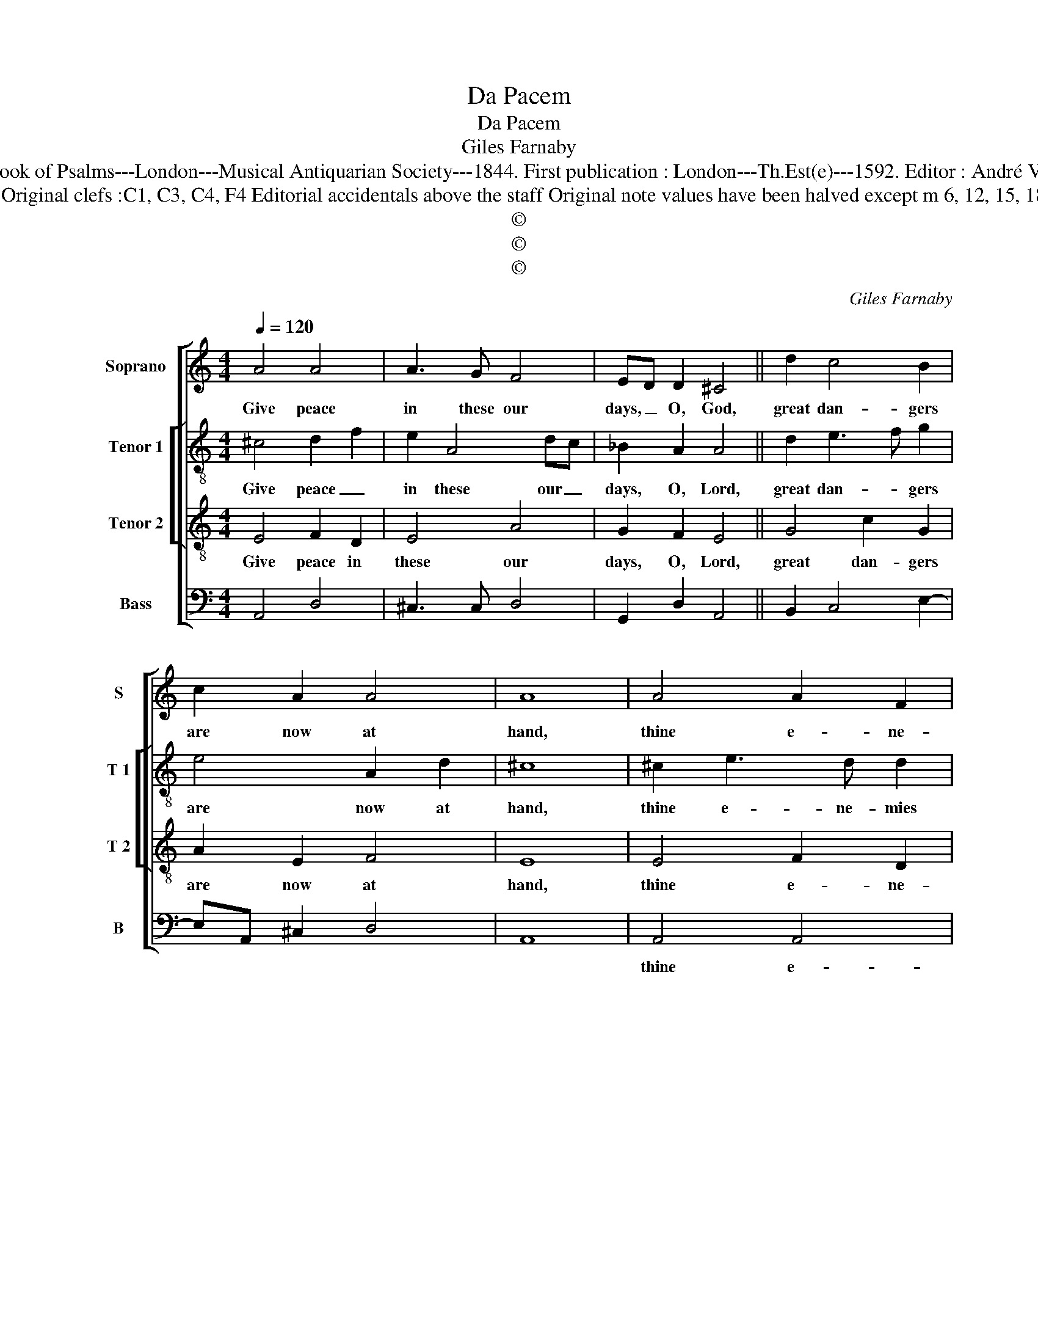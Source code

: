 X:1
T:Da Pacem
T:Da Pacem
T:Giles Farnaby
T:Source : The Whole Book of Psalms---London---Musical Antiquarian Society---1844. First publication : London---Th.Est(e)---1592. Editor : André Vierendeels (24/08/16).
T:Notes :  Original clefs :C1, C3, C4, F4 Editorial accidentals above the staff Original note values have been halved except m 6, 12, 15, 18 and 24
T:©
T:©
T:©
C:Giles Farnaby
Z:©
%%score [ 1 [ 2 3 ] 4 ]
L:1/8
Q:1/4=120
M:4/4
K:C
V:1 treble nm="Soprano" snm="S"
V:2 treble-8 nm="Tenor 1" snm="T 1"
V:3 treble-8 nm="Tenor 2" snm="T 2"
V:4 bass nm="Bass" snm="B"
V:1
 A4 A4 | A3 G F4 | ED D2 ^C4 || d2 c4 B2 | c2 A2 A4 | A8 | A4 A2 F2 | E2 A3 B c2 | B2 A2 A4 || %9
w: Give peace|in these our|days, _ O, God,|great dan- gers|are now at|hand,|thine e- ne-|mies with _ one|ac- * cord,|
 d2 c4 B2 | c2 A2 A4 | A8 | G2 A4 ^G2 | A2 F2 E2 E2 | E8 || c4 d2 e2 | d2 c4 B2 | c8 | G4 A2 G2 | %19
w: Christ's name in|eve- * ry|land,|seek to de-|face root out and|race,|thy true right|wor- ship in-|deed,|be thou the|
 G2 A4 ^F2 | D2 c2 B4 || G2 A2 DG ^F2 | G2 G2 AB c2 | !fermata!c8 |] %24
w: stay, Lord, we|thee _ pray,|thou helpst a- * lone|in all _ _ _|need.|
V:2
 ^c4 d2 f2 | e2 A4 dc | _B2 A2 A4 || d2 e3 f g2 | e4 A2 d2 | ^c8 | ^c2 e3 d d2 | ^c3 d e2 =c2 | %8
w: Give peace _|in these our _|days, O, Lord,|great dan- * gers|are now at|hand,|thine e- ne- mies|with _ _ _|
 d2 d2 ^c4 || d2 e3 f g2 | f2 e2 A2 d2 | ^c8 | c2 e4 e2 | c2 d2 c2 B2 | ^c8 || e4 d2 c2 | %16
w: one ac- cord,|Christ's name _ in|eve- * * ry|land,|seek to de-|face root out and|race,|thy true right|
 d2 ef g4 | e8 | e4 f2 d2 | e4 d2 A2 | B2 cA d4 || c2 A2 B2 c2 | d2 e2 f2 cd | !fermata!e8 |] %24
w: wor- ship _ in-|deed,|be thou the|stay, Lord, we|thee _ _ pray,|thou helpst a- lone|in all _ _ _|need.|
V:3
 E4 F2 D2 | E4 A4 | G2 F2 E4 || G4 c2 G2 | A2 E2 F4 | E8 | E4 F2 D2 | E4 A4 | G2 F2 E4 || %9
w: Give peace in|these our|days, O, Lord,|great dan- gers|are now at|hand,|thine e- ne-|mies with|one ac- cord,|
 G4 c2 G2 | A2 E2 F4 | E8 | e4 c2 B2 | A2 B2 A2 ^G2 | A8 || G4 G2 G2 | B2 c2 d4 | c8 | c4 A2 B2 | %19
w: Christ's name in|eve- * ry|land,|seek to de-|face root out and|race,|thy true right|wor- ship in-|deed,|be thou the|
 c4 A4 | G2 ^F2 G4 || E4 G2 A2 | B2 c2 A4 | !fermata!G8 |] %24
w: stay, Lord,|we the pray,|thou helpst a-|lone in all|need.|
V:4
 A,,4 D,4 | ^C,3 C, D,4 | G,,2 D,2 A,,4 || B,,2 C,4 E,2- | E,A,, ^C,2 D,4 | A,,8 | A,,4 A,,4 | %7
w: ||||||thine e-|
 A,,3 B,, ^C,2 A,,2 | B,,2 D,2 A,,4 ||"^-natural" B,,2 C,4 E,2- | E,A,, ^C,2 D,4 | A,,8 | %12
w: ne- * mies with|one ac- cord,|Christ's name in-|* * eve- ry|land,|
 C,3 D, E,2 E,2 | F,2 D,2 E,2 E,2 | A,,8 || C,4 B,,2 C,2 | G,,4 G,2 G,2 | C,8 | C,4 F,2 G,2 | %19
w: seek _ to de-|face root out and|race,|thy true right|wor- ship in-|deed,|be thou the|
 C,4 D,3 C, | B,,2 A,,2 G,,4 || C,4 B,,2 A,,2 | G,,2 C,2 F,,4 | !fermata!C,8 |] %24
w: stay, Lord, we|the _ pray,|thou helpst a-|lone in all|need.|

